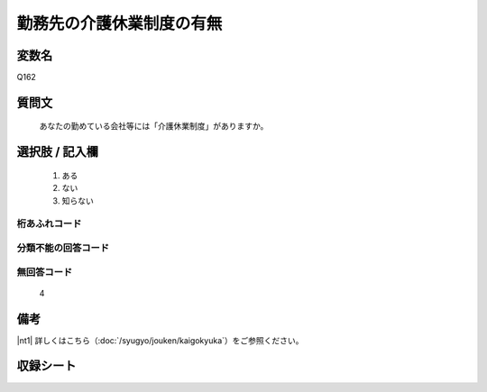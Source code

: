 .. title:: Q162
.. rst-class:: item
====================================================================================================
勤務先の介護休業制度の有無
====================================================================================================

.. rst-class:: varname
変数名
==================

Q162

.. rst-class:: question
質問文
==================


   あなたの勤めている会社等には「介護休業制度」がありますか。



.. rst-class:: answer
選択肢 / 記入欄
======================


     1. ある

     2. ない

     3. 知らない




.. rst-class:: overflow
桁あふれコード
-------------------------------



.. rst-class:: not_available
分類不能の回答コード
-------------------------------------



.. rst-class:: not_available
無回答コード
-------------------------------------
  4


.. rst-class:: bikou
備考
==================

|nt1| 詳しくはこちら（:doc:`/syugyo/jouken/kaigokyuka`）をご参照ください。

.. rst-class:: include_sheet
収録シート
=======================================
.. hlist::
   :columns: 3


   * p2_1




.. index:: Q162
